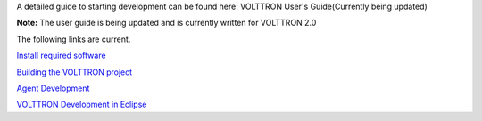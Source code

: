 A detailed guide to starting development can be found here: VOLTTRON
User's Guide(Currently being updated)

**Note:** The user guide is being updated and is currently written for
VOLTTRON 2.0

The following links are current.

`Install required software <VOLTTRON-Prerequisites>`__

`Building the VOLTTRON project <Building-VOLTTRON>`__

`Agent Development <Agent-Development>`__

`VOLTTRON Development in Eclipse <Eclipse-Dev-Environment>`__
